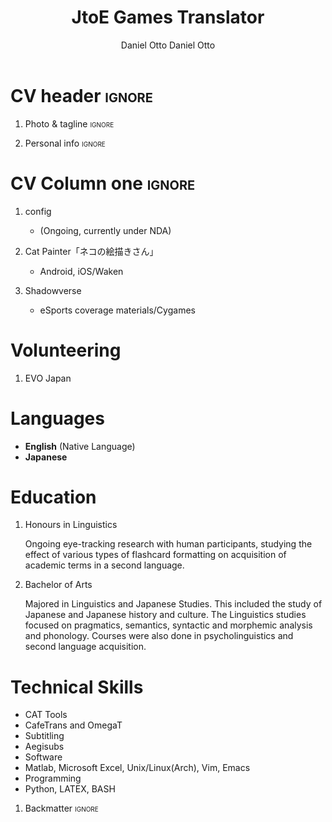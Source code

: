 #+TITLE: JtoE Games Translator
#+AUTHOR: Daniel Otto

#+TAGS: noexport(n) ignore(I)

* Config                                                      :noexport:ignore:

This branch is based off of the config found [[https://www.aidanscannell.com/post/org-mode-resume/][here]].

#+begin_src elisp :results none
(org-export-to-file 'altacv "altacv.tex")
(org-latex-compile "altacv.tex")
#+end_src

** TODO Guix

#+begin_src scheme
"font-google-roboto"
"font-lato"
"font-awesome"
#+end_src

** TODO Move LaTeX Config to standard export
#+BEGIN_SRC emacs-lisp :exports none  :results none :eval always
(add-to-list 'org-latex-classes
             '("altacv" "\\documentclass[10pt,a4paper,ragged2e,withhyper]{altacv}

% Change the page layout if you need to
\\geometry{left=1.25cm,right=1.25cm,top=1.5cm,bottom=1.5cm,columnsep=1.2cm}

% Use roboto and lato for fonts
\\renewcommand{\\familydefault}{\\sfdefault}

% Change the colours if you want to
\\definecolor{SlateGrey}{HTML}{2E2E2E}
\\definecolor{LightGrey}{HTML}{666666}
\\definecolor{DarkPastelRed}{HTML}{450808}
\\definecolor{PastelRed}{HTML}{8F0D0D}
\\definecolor{GoldenEarth}{HTML}{E7D192}
\\colorlet{name}{black}
\\colorlet{tagline}{PastelRed}
\\colorlet{heading}{DarkPastelRed}
\\colorlet{headingrule}{GoldenEarth}
\\colorlet{subheading}{PastelRed}
\\colorlet{accent}{PastelRed}
\\colorlet{emphasis}{SlateGrey}
\\colorlet{body}{LightGrey}

% Change some fonts, if necessary
\\renewcommand{\\namefont}{\\Huge\\rmfamily\\bfseries}
\\renewcommand{\\personalinfofont}{\\footnotesize}
\\renewcommand{\\cvsectionfont}{\\LARGE\\rmfamily\\bfseries}
\\renewcommand{\\cvsubsectionfont}{\\large\\bfseries}

% Change the bullets for itemize and rating marker
% for \cvskill if you want to
\\renewcommand{\\itemmarker}{{\\small\\textbullet}}
\\renewcommand{\\ratingmarker}{\\faCircle}
"

               ("\\cvsection{%s}" . "\\cvsection*{%s}")
               ("\\cvevent{%s}" . "\\cvevent*{%s}")))
(setq org-latex-packages-alist 'nil)
(setq org-latex-default-packages-alist
      '(("rm" "roboto"  t)
        ("defaultsans" "lato" t)
        ("" "paracol" t)
        ))
#+END_SRC
#+LATEX_HEADER: \columnratio{0.6} % Set the left/right column width ratio to 6:4.
#+LATEX_HEADER: \usepackage{luatexja}
#+LATEX_HEADER: \usepackage[utf8]{inputenc}
#+LATEX_HEADER: \usepackage[T1]{fontenc}
#+LATEX_HEADER: \usepackage{graphicx}
#+LATEX_HEADER: \usepackage{longtable}
#+LATEX_HEADER: \usepackage{wrapfig}
#+LATEX_HEADER: \usepackage{rotating}
#+LATEX_HEADER: \usepackage[normalem]{ulem}
#+LATEX_HEADER: \usepackage{amsmath}
#+LATEX_HEADER: \usepackage{amssymb}
#+LATEX_HEADER: \usepackage{capt-of}
#+LATEX_HEADER: \usepackage{hyperref}
#+LATEX_CLASS: altacv

** Exporter Settings
#+AUTHOR: Daniel Otto
#+EXPORT_FILE_NAME: cv.pdf
#+OPTIONS: toc:nil title:nil H:1

** Macros
#+MACRO: cvevent \cvevent{$1}{$2}{$3}{$4}
#+MACRO: cvachievement \cvachievement{$1}{$2}{$3}{$4}
#+MACRO: cvtag \cvtag{$1}
#+MACRO: divider \divider
#+MACRO: par-div \par\divider
#+MACRO: new-page \newpage

* CV header                                                            :ignore:
** Photo & tagline                                                    :ignore:
#+begin_export latex
\name{Daniel Otto}
% \photoR{2.8cm}{aidan_portrait.jpeg}
\tagline{Games Localiser}
#+end_export

** Personal info                                                      :ignore:
#+begin_export latex
\personalinfo{
  \homepage{www.danielotto.jp}
  \email{translation@danielotto.jp}
  \phone{+81 80 7650 1991}
  \location{Tokyo, Japan}
  \github{nanjigen}
  \linkedin{dmotto}
  \dob{1991/10/18}
}
\makecvheader
#+end_export

* CV Column one                                                        :ignore:
** config

#+begin_export latex
\begin{paracol}{2}
#+end_export
- (Ongoing, currently under NDA)
** Cat Painter「ネコの絵描きさん」
- Android, iOS/Waken
** Shadowverse
- eSports coverage materials/Cygames
* Volunteering
** EVO Japan

#+latex: \marginpar{
* Languages
:PROPERTIES:
:CV_ENV:   cvskills
:END:
- *English* (Native Language)
- *Japanese*
* Education
** Honours in Linguistics
:PROPERTIES:
:CV_ENV:   cvschool
:LOCATION: The University of New South Wales
:FROM: 2018
:TO: 2021
:END:
Ongoing eye-tracking research with human participants, studying the effect of
various types of flashcard formatting on acquisition of academic terms in a
second language.
** Bachelor of Arts
:PROPERTIES:
:CV_ENV:   cvschool
:LOCATION: The University of New South Wales
:FROM: 2013
:TO: 2017
:END:
Majored in Linguistics and Japanese Studies. This included the study of
Japanese and Japanese history and culture. The Linguistics studies focused
on pragmatics, semantics, syntactic and morphemic analysis and phonology.
Courses were also done in psycholinguistics and second language acquisition.
** My Life Philosophy                                               :noexport:
** Achievements                                                     :noexport:
* Technical Skills
:PROPERTIES:
:CV_ENV:   cvskills
:END:
- CAT Tools
- CafeTrans and OmegaT
- Subtitling
- Aegisubs
- Software
- Matlab, Microsoft Excel, Unix/Linux(Arch), Vim, Emacs
- Programming
- Python, LATEX, BASH

** Referees                                                         :noexport:
** Backmatter                                                         :ignore:

#+begin_export latex
\end{paracol}
#+end_export

** No export                                                        :noexport:
;* COMMENT local variables

;# Local Variables:
;# org-latex-with-hyperref: nil
;# org-latex-packages-alist: nil
;# org-latex-default-packages-alist: (("rm" "roboto"  t) ("defaultsans" "lato" t) ("" "paracol" t)))
;# End:
